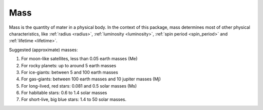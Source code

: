 Mass
====

.. _mass:

Mass is the quantity of mater in a physical body.
In the context of this package, mass determines most of other physical characteristics,
like :ref:`radius <radius>`, :ref:`luminosity <luminosity>`, :ref:`spin period <spin_period>` and
:ref:`lifetime <lifetime>`.

Suggested (approximate) masses:

1. For moon-like satellites, less than 0.05 earth masses (Me)
2. For rocky planets: up to around 5 earth masses
3. For ice-giants: between 5 and 100 earth masses
4. For gas-giants: between 100 earth masses and 10 jupiter masses (Mj)
5. For long-lived, red stars: 0.081 and 0.5 solar masses (Ms)
6. For habitable stars: 0.6 to 1.4 solar masses
7. For short-live, big blue stars: 1.4 to 50 solar masses.

